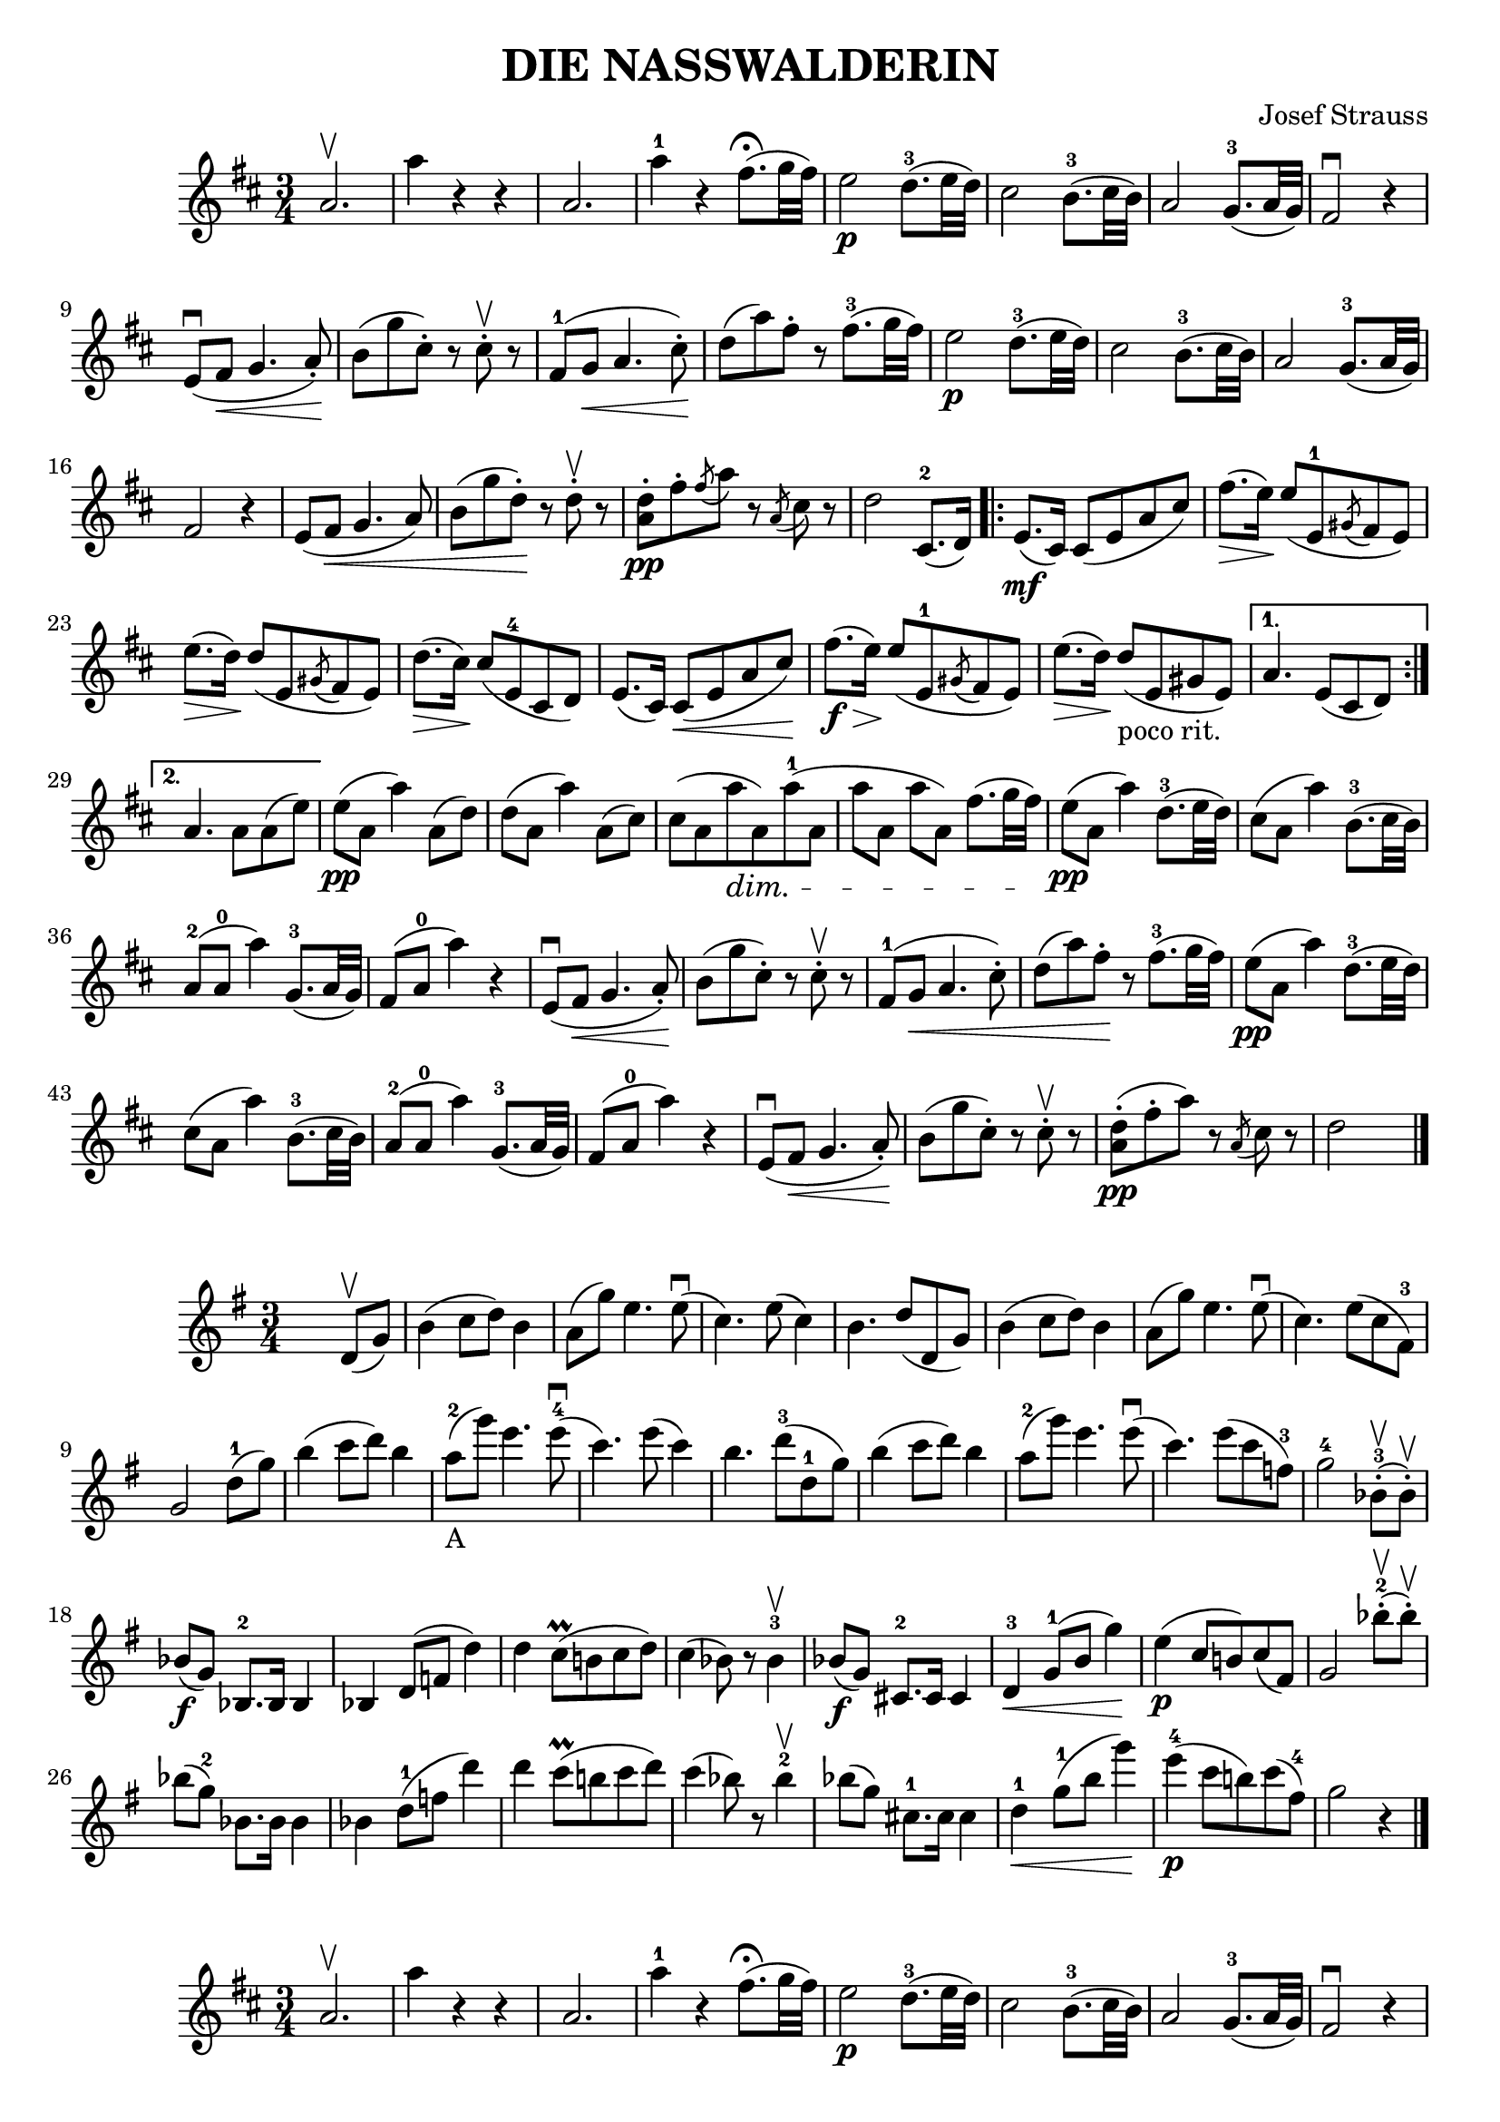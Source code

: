 \version "2.18.0"  % necessary for upgrading to future LilyPond versions.

\header{
  title = "DIE NASSWALDERIN"
  composer = "Josef Strauss"
}

\relative c'' {
  \key b \minor
  \time 3/4
  
  a2. \upbow 
  a'4 r4 r4
  a,2. 
  a'4-1 r4 fis8.\fermata (g32 fis32) 
  e2\p d8.-3 (e32 d32)
  cis2 b8.-3 (cis32 b32)
  a2 g8.-3(a32 g32)
  fis2 \downbow r4
  e8 \downbow (fis8\< g4.a8-.\!)
  b8 (g' cis,-.) r8 cis-.\upbow r8
  fis,8-1 (g\< a4. cis8-.\!)
  d8 (a') fis-. r8 fis8.-3 (g32 fis)
  e2\p d8.-3 (e32 d32)
  cis2 b8.-3 (cis32 b32)
  a2 g8.-3 (a32 g)
  fis2 r4
  e8 (fis\< g4. a8)
  b8 (g' d-.)\! r8 d-.\upbow r8
  <a d>8-.\pp fis'8-. \acciaccatura fis8 a r8 \acciaccatura a,8 cis8 r8
  d2 cis,8.-2 (d16)
  \repeat volta 2 {
    e8.\mf (cis16) cis8 (e8 a8 cis8)
    fis8. \> (e16)\! e8 (e,8-1 \acciaccatura gis8 fis e)
    e'8. \> (d16)\! d8 (e,8 \acciaccatura gis8 fis e)
    d'8. \> (cis16)\! cis8 (e,-4 cis d)
    e8. (cis16) cis8\< (e8 a8 cis8)\!
    fis8.\f \> (e16)\! e8 (e,8-1 \acciaccatura gis8 fis e)
    e'8. \> (d16)\! d8-"poco rit." (e,8 gis8 e)
  }
  \alternative {
    {a4. e8 (cis d) |}
    {a'4. a8 a (e') |}
  }
  
  e8\pp (a, a'4) a,8 (d)
  d8 (a a'4) a,8 (cis)
  cis8 (a a'\dim a,) a'-1 (a,
  a'8 a, a' a,) fis'8. (g32 fis) \!
  e8\pp (a, a'4) d,8.-3 (e32 d32)
  cis8 (a a'4) b,8.-3 (cis32 b32)
  a8-2 (a-0 a'4) g,8.-3(a32 g32)
  fis8 (a-0 a'4) r4
  e,8 \downbow (fis8\< g4.a8-.\!)
  b8 (g' cis,-.) r8 cis-.\upbow r8
  fis,8-1 (g\< a4. cis8-.)
  d8 (a') fis-.\! r8 fis8.-3 (g32 fis)
  e8\pp (a, a'4) d,8.-3 (e32 d32)
  cis8 (a a'4) b,8.-3 (cis32 b32)
  a8-2 (a-0 a'4) g,8.-3(a32 g32)
  fis8 (a-0 a'4) r4
  e,8 \downbow (fis8\< g4.a8-.\!)
  b8 (g' cis,-.) r8 cis-.\upbow r8
  <a d>8-.\pp (fis'8-. a) r8 \acciaccatura a,8 cis8 r8
  d2 s4 \bar "|."
}

\relative c' {
  \key e \minor
  \time 3/4
  s2 d8\upbow (g)
  b4 (c8 d) b4
  a8 (g') e4. e8 \downbow
  (c4.) e8 (c4)
  b4. d8 (d, g)
  b4 (c8 d) b4
  a8 (g') e4. e8 \downbow
  (c4.) e8 (c fis,-3)
  g2 d'8-1 (g)
  b4 (c8 d) b4
  a8-2-"A" (g') e4. e8-4 \downbow
  (c4.) e8 (c4)
  b4. d8-3 (d,-1 g)
  b4 (c8 d) b4
  a8-2 (g') e4. e8 \downbow
  (c4.) e8 (c f,-3)
  g2-4 bes,8-.-3 \upbow (bes-.\upbow)
  bes8\f (g) bes,8.-2 bes16 bes4
  bes4 d8 (f8 d'4)
  d4 c8^\prall (b! c d)
  c4 (bes8) r8 bes4-3 \upbow
  bes8\f (g8) cis,8.-2 cis16 cis4
  d4-3\< g8-1 (b g'4) \!
  e4 \p (c8 b!) c (fis,)
  g2 bes'8-.-2 \upbow (bes8-.) \upbow
  bes8 (g-2) bes,8. bes16 bes4
  bes4 d8-1 (f8 d'4)
  d4 c8^\prall (b! c d)
  c4 (bes8) r8 bes4-2 \upbow
  bes8 (g8) cis,8.-1 cis16 cis4
  d4-1\< g8-1 (b g'4) \!
  e4-4 \p (c8 b!) c (fis,-4)
  g2 r4 \bar "|."  
}

\relative c'' {
  \key b \minor
  \time 3/4
  
  a2. \upbow 
  a'4 r4 r4
  a,2. 
  a'4-1 r4 fis8.\fermata (g32 fis32) 
  e2\p d8.-3 (e32 d32)
  cis2 b8.-3 (cis32 b32)
  a2 g8.-3(a32 g32)
  fis2 \downbow r4
  e8 \downbow (fis8\< g4.a8-.\!)
  b8 (g' cis,-.) r8 cis-.\upbow r8
  fis,8-1 (g\< a4. cis8-.\!)
  d8 (a') fis-. r8 fis8.-3 (g32 fis)
  e2\p d8.-3 (e32 d32)
  cis2 b8.-3 (cis32 b32)
  a2 g8.-3 (a32 g)
  fis2 r4
  e8 (fis\< g4. a8)
  b8 (g' d-.)\! r8 d-.\upbow r8
  <a d>8-.\pp fis'8-. \acciaccatura fis8 a r8 \acciaccatura a,8 cis8 r8
  d2 cis,8.-2 (d16)
  \repeat volta 2 {
    e8.\mf (cis16) cis8 (e8 a8 cis8)
    fis8. \> (e16)\! e8 (e,8-1 \acciaccatura gis8 fis e)
    e'8. \> (d16)\! d8 (e,8 \acciaccatura gis8 fis e)
    d'8. \> (cis16)\! cis8 (e,-4 cis d)
    e8. (cis16) cis8\< (e8 a8 cis8)\!
    fis8.\f \> (e16)\! e8 (e,8-1 \acciaccatura gis8 fis e)
    e'8. \> (d16)\! d8-"poco rit." (e,8 gis8 e)
  }
  \alternative {
    {a4. e8 (cis d) |}
    {a'4. a8 a (e') |}
  }
  
  e8\pp (a, a'4) a,8 (d)
  d8 (a a'4) a,8 (cis)
  cis8 (a a'\dim a,) a'-1 (a,
  a'8 a, a' a,) fis'8. (g32 fis) \!
  e8\pp (a, a'4) d,8.-3 (e32 d32)
  cis8 (a a'4) b,8.-3 (cis32 b32)
  a8-2 (a-0 a'4) g,8.-3(a32 g32)
  fis8 (a-0 a'4) r4
  e,8 \downbow (fis8\< g4.a8-.\!)
  b8 (g' cis,-.) r8 cis-.\upbow r8
  fis,8-1 (g\< a4. cis8-.)
  d8 (a') fis-.\! r8 fis8.-3 (g32 fis)
  e8\pp (a, a'4) d,8.-3 (e32 d32)
  cis8 (a a'4) b,8.-3 (cis32 b32)
  a8-2 (a-0 a'4) g,8.-3(a32 g32)
  fis8 (a-0 a'4) r4
  e,8 \downbow (fis8\< g4.a8-.\!)
  b8 (g' cis,-.) r8 cis-.\upbow r8
  <a d>8-.\pp (fis'8-. a) r8 \acciaccatura a,8 cis8 r8
  d2 r4
  e2.\pp
  a2.
  a,2.\ppp
  d2.
  d,2.\fermata \espressivo
  (d4)  r4 r4 \bar "|."
}